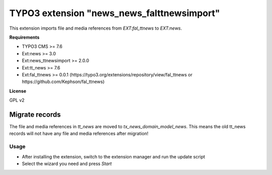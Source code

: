 TYPO3 extension "news_news_falttnewsimport"
===================================

This extension imports file and media references from `EXT:fal_ttnews` to `EXT:news`.

**Requirements**

* TYPO3 CMS >= 7.6
* Ext:news >= 3.0
* Ext:news_ttnewsimport >= 2.0.0
* Ext:tt_news >= 7.6
* Ext:fal_ttnews >= 0.0.1 (https://typo3.org/extensions/repository/view/fal_ttnews or https://github.com/Kephson/fal_ttnews)

**License**

GPL v2


Migrate records
---------------


The file and media references in `tt_news` are moved to `tx_news_domain_model_news`. 
This means the old tt_news records will not have any file and media references after migration!



Usage
^^^^^

* After installing the extension, switch to the extension manager and run the update script
* Select the wizard you need and press *Start*


